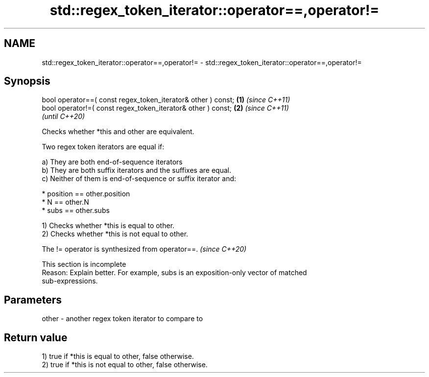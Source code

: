 .TH std::regex_token_iterator::operator==,operator!= 3 "2022.07.31" "http://cppreference.com" "C++ Standard Libary"
.SH NAME
std::regex_token_iterator::operator==,operator!= \- std::regex_token_iterator::operator==,operator!=

.SH Synopsis
   bool operator==( const regex_token_iterator& other ) const; \fB(1)\fP \fI(since C++11)\fP
   bool operator!=( const regex_token_iterator& other ) const; \fB(2)\fP \fI(since C++11)\fP
                                                                   \fI(until C++20)\fP

   Checks whether *this and other are equivalent.

   Two regex token iterators are equal if:

   a) They are both end-of-sequence iterators
   b) They are both suffix iterators and the suffixes are equal.
   c) Neither of them is end-of-sequence or suffix iterator and:

                           * position == other.position
                           * N == other.N
                           * subs == other.subs

   1) Checks whether *this is equal to other.
   2) Checks whether *this is not equal to other.

   The != operator is synthesized from operator==. \fI(since C++20)\fP

    This section is incomplete
    Reason: Explain better. For example, subs is an exposition-only vector of matched
    sub-expressions.

.SH Parameters

   other - another regex token iterator to compare to

.SH Return value

   1) true if *this is equal to other, false otherwise.
   2) true if *this is not equal to other, false otherwise.
